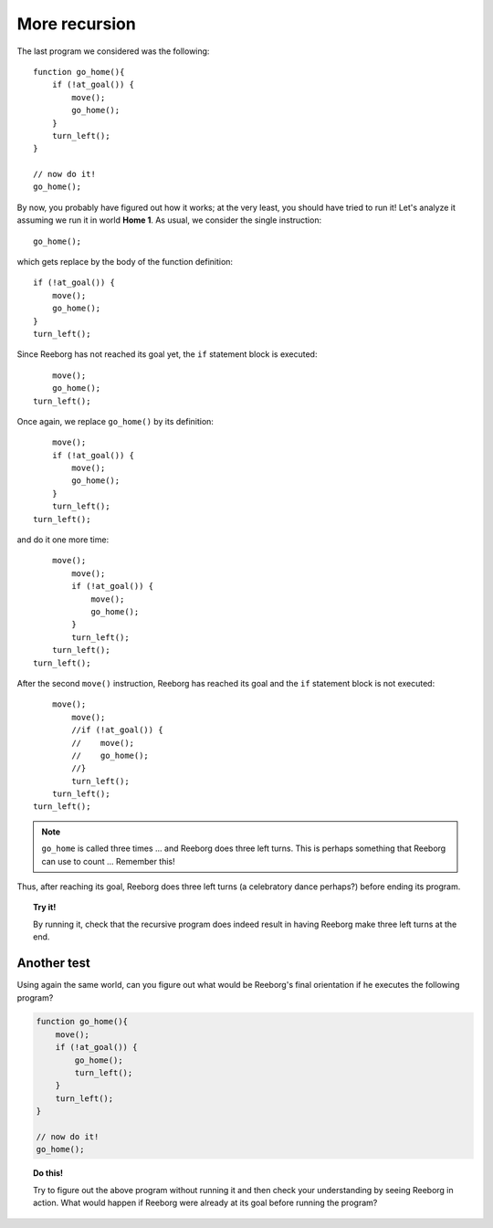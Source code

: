 
More recursion
==============

The last program we considered was the following::

    function go_home(){
        if (!at_goal()) {
            move();
            go_home();
        }
        turn_left();
    }

    // now do it!
    go_home();

By now, you probably have figured out how it works; at the very least,
you should have tried to run it! Let's analyze it assuming we run it in
world **Home 1**. As usual, we consider the single instruction::

    go_home();

which gets replace by the body of the function definition::

    if (!at_goal()) {
        move();
        go_home();
    }
    turn_left();

Since Reeborg has not reached its goal yet,
the ``if`` statement block is executed::

        move();
        go_home();
    turn_left();

Once again, we replace ``go_home()`` by its definition::

        move();
        if (!at_goal()) {
            move();
            go_home();
        }
        turn_left();
    turn_left();

and do it one more time::

        move();
            move();
            if (!at_goal()) {
                move();
                go_home();
            }
            turn_left();
        turn_left();
    turn_left();

After the second ``move()`` instruction, Reeborg has reached its goal
and the ``if`` statement block is not executed::

        move();
            move();
            //if (!at_goal()) {
            //    move();
            //    go_home();
            //}
            turn_left();
        turn_left();
    turn_left();
    
.. note::

   ``go_home`` is called three times ... and Reeborg does three left turns.
   This is perhaps something that Reeborg can use to count ...  Remember this!

Thus, after reaching its goal, Reeborg does three left turns (a
celebratory dance perhaps?) before ending its program.

.. topic:: Try it!

   By running it, 
   check that the recursive program does indeed result in having Reeborg
   make three left turns at the end.

Another test
------------

Using again the same world, can you figure out what would be Reeborg's
final orientation if he executes the following program?

.. code-block:: javascript

    function go_home(){
        move();
        if (!at_goal()) {
            go_home();
            turn_left();
        }
        turn_left();
    }

    // now do it!
    go_home();
    
.. topic:: Do this!

    Try to figure out the above program without running it 
    and then check your understanding
    by seeing Reeborg in action.  What would happen if Reeborg were already
    at its goal before running the program?


